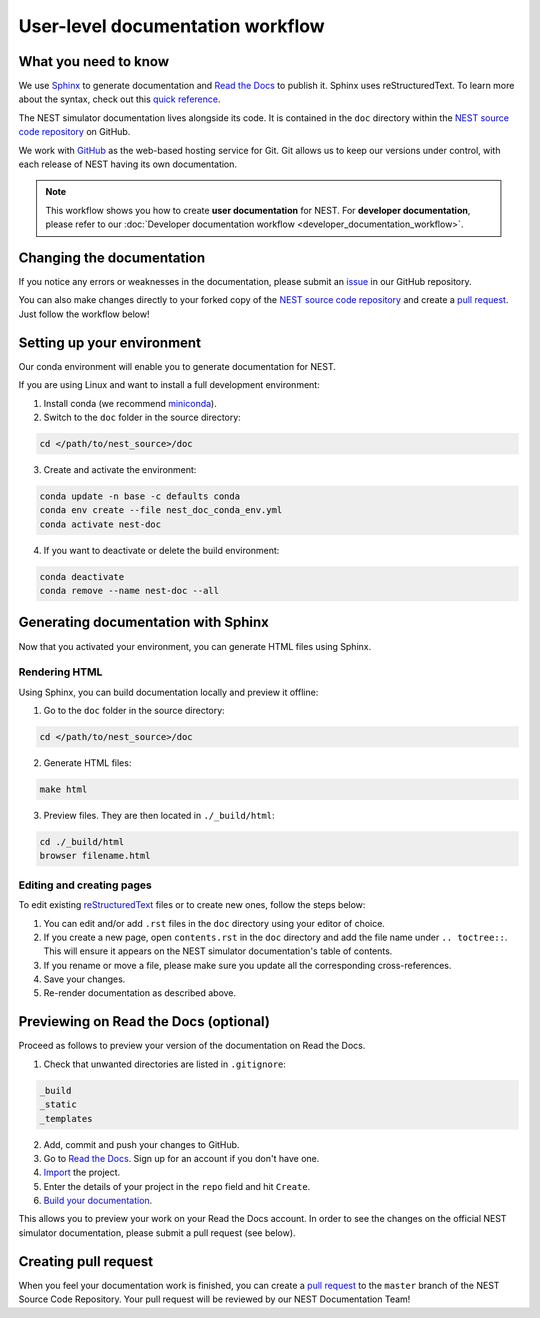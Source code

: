 User-level documentation workflow
#################################

What you need to know
+++++++++++++++++++++

We use `Sphinx <https://www.sphinx-doc.org/en/master/>`_ to generate
documentation and `Read the Docs <https://readthedocs.org/>`_ to publish
it. Sphinx uses reStructuredText. To learn more about the syntax, check out
this `quick reference
<https://thomas-cokelaer.info/tutorials/sphinx/rest_syntax.html>`_.

The NEST simulator documentation lives alongside its code. It is contained in
the ``doc`` directory within the `NEST source code repository
<https://github.com/nest/nest-simulator>`_ on GitHub.

We work with `GitHub <https://www.github.com>`_ as the web-based hosting
service for Git. Git allows us to keep our versions under control, with each
release of NEST having its own documentation.

.. image:: ../_static/img/documentation_workflow.png
  :width: 500
  :alt: Alternative text


.. note::
   This workflow shows you how to create **user documentation** for NEST. For
   **developer documentation**, please refer to our :doc:`Developer documentation
   workflow <developer_documentation_workflow>`.

Changing the documentation
++++++++++++++++++++++++++

If you notice any errors or weaknesses in the documentation, please submit an
`issue <https://github.com/nest/nest-simulator/issues>`_ in our GitHub
repository.

You can also make changes directly to your forked copy of the `NEST source
code repository <https://github.com/nest/nest-simulator>`_ and create a `pull
request <https://github.com/nest/nest-simulator/pulls>`_. Just follow the
workflow below!

Setting up your environment
+++++++++++++++++++++++++++

Our conda environment will enable you to generate documentation for NEST.

If you are using Linux and want to install a full development environment:

1. Install conda (we recommend `miniconda
   <https://docs.conda.io/en/latest/miniconda.html#>`_).

2. Switch to the ``doc`` folder in the source directory:

.. code-block:: bash

    cd </path/to/nest_source>/doc

3. Create and activate the environment:

.. code-block:: bash

   conda update -n base -c defaults conda
   conda env create --file nest_doc_conda_env.yml
   conda activate nest-doc

4. If you want to deactivate or delete the build environment:

.. code-block:: bash

   conda deactivate
   conda remove --name nest-doc --all

Generating documentation with Sphinx
++++++++++++++++++++++++++++++++++++

Now that you activated your environment, you can generate HTML files using
Sphinx.

Rendering HTML
~~~~~~~~~~~~~~

Using Sphinx, you can build documentation locally and preview it offline:

1. Go to the ``doc`` folder in the source directory:

.. code-block:: bash

    cd </path/to/nest_source>/doc

2. Generate HTML files:

.. code-block:: bash

   make html

3. Preview files. They are then located in ``./_build/html``:

.. code-block:: bash

   cd ./_build/html
   browser filename.html

Editing and creating pages
~~~~~~~~~~~~~~~~~~~~~~~~~~

To edit existing `reStructuredText <https://thomas-cokelaer.info/tutorials/
sphinx/rest_syntax.html>`_ files or to create new ones, follow the steps below:

1. You can edit and/or add ``.rst`` files in the ``doc`` directory using your
   editor of choice.

2. If you create a new page, open ``contents.rst`` in the ``doc`` directory
   and add the file name under ``.. toctree::``. This will ensure it appears on
   the NEST simulator documentation's table of contents.

3. If you rename or move a file, please make sure you update all the
   corresponding cross-references.

4. Save your changes.

5. Re-render documentation as described above.

Previewing on Read the Docs (optional)
++++++++++++++++++++++++++++++++++++++

Proceed as follows to preview your version of the documentation on Read the
Docs.

1. Check that unwanted directories are listed in ``.gitignore``:

.. code-block:: bash

   _build
   _static
   _templates

2. Add, commit and push your changes to GitHub.

3. Go to `Read the Docs <https://readthedocs.org/>`_. Sign up for an account
   if you don't have one.

4. `Import <https://readthedocs.org/dashboard/import/>`_ the project.

5. Enter the details of your project in the ``repo`` field and hit ``Create``.

6. `Build your documentation <https://docs.readthedocs.io/en/stable/intro/
   import-guide.html#building-your-documentation>`_.

This allows you to preview your work on your Read the Docs account. In order
to see the changes on the official NEST simulator documentation, please submit
a pull request (see below).

Creating pull request
+++++++++++++++++++++

When you feel your documentation work is finished, you can create a `pull
request <https://nest.github.io/nest-simulator/
development_workflow#create-a-pull-request>`_ to the ``master`` branch of the
NEST Source Code Repository. Your pull request will be reviewed by our NEST
Documentation Team!
